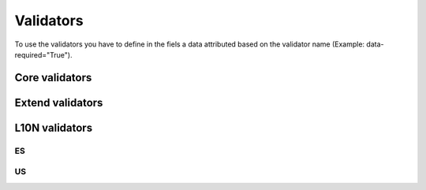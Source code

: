 Validators
==========

To use the validators you have to define in the fiels a data attributed based on the validator name (Example: data-required="True").

Core validators
---------------

.. js:function:: type

  The value of the field must fit the data-type.

  :param string data-type: Type of validator

  .. js:data:: email

    The field value must be an email.

  .. js:data:: url

    The field value must be an url.

  .. js:data:: urlstrict

    The field value must be an url (must have the protocol defined).

  .. js:data:: digits

    The field value must be a digit.

  .. js:data:: dateIso

    The field value must be a date in iso format.

  .. js:data:: alphanum

    The field value must be a alphanumeric value.

  .. js:data:: phone

    The field value must be a US phone number.

.. js:function:: notnull

  The field must have a value.

  :param boolean data-notnull:

.. js:function:: notblank

  The field must have a not blank (spaces, tabs...) value.

  :param boolean data-notblank:

.. js:function:: required

  The field must have a value.

  :param boolean data-required:

.. js:function:: regexp

  The field value must match the data-regexp.

  :param string data-regexp: Regular expresion to verify

.. js:function:: min

  The field value must be greater than data-min.

  :param number data-min: Min value

.. js:function:: max

  The field value must be smaller than data-max.

  :param number data-max: Max value

.. js:function:: range

  The field value must be between data-range[0] and data-range[1].

  :param list data-range: List of [min, max]

.. js:function:: minlength

  The field value must be longer than data-minlength.

  :param integer data-minlength: Min length

.. js:function:: maxlength

  The field value must be shorter than data-maxlength.

  :param integer data-maxlength: Max length

.. js:function:: rangelength

  The field value must have a length between data-rangelength[0] and data-rangelength[1].

  :param list data-rangelength: List of [minlength, maxlength]

.. js:function:: mincheck

  Synonym of :js:func:`max`

.. js:function:: maxcheck

  Synonym of :js:func:`min`

.. js:function:: rangecheck

  Synonym of :js:func:`range`

.. js:function:: equalto


Extend validators
-----------------
.. js:function:: minwords

  The field value must have more than data-minwords words.

  :param integer data-minwords: Min words

.. js:function:: maxwords

  The field value must have less than data-maxwords words.

  :param integer data-maxwords: Max words

.. js:function:: rangewords

  The field value must have words between data-rangewords[0] and data-rangewords[1].

  :param list data-rangewords: List of [minwords, maxwords]

.. js:function:: greaterthan

  The field value must be greater than the field selected by data-greaterthan.

  :param selector data-greaterthan: A jquery selector of other field.

.. js:function:: lessthan

  The field value must be smaller than the field selected by data-lessthan.

  :param selector data-lessthan: A jquery selector of other field.

.. js:function:: beforedate

  The field value must date be a date before the field selected by data-beforedate.

  :param selector data-beforedate: A jquery selector of other field.

.. js:function:: afterdate

  The field value must date be a date after the field selected by data-afterdate.

  :param selector data-afterdate: A jquery selector of other field.

.. js:function:: inlist

  The field value must be in the list of valid values.

  :param string data-inlist: List of valid values
  :param string data-inlistDelimiter: Delimiter to split the data-inlist string in valid values.

.. js:function:: luhn

  The field value must pass the luhn algorithm (Validates credit card numbers,
  as well as some other kinds of account numbers).

  :param boolean data-luhn:

.. js:function:: americandate

  The field value must be a valid american date.

  :param boolean data-americandate:

L10N validators
---------------

ES
~~

.. js:function:: es_dni

  The field value must be a valid Spanish DNI.

  :param boolean data-es_dni:

.. js:function:: es_cif

  The field value must be a valid Spanish CIF.

  :param boolean data-es_cif:

.. js:function:: es_postalcode

  The field value must be a valid Spanish postal code.

  :param boolean data-es_postalcode:

.. js:function:: es_ssn

  The field value must be a valid Spanish social security number.

  :param boolean data-es_ssn:

.. js:function:: es_ccc

  The field value must be a valid Spanish bank account number (Codigo Cuenta Cliente).

  :param boolean data-es_ccc:

US
~~

.. js:function:: us_region

  The field value must be a valid USA region.

  :param boolean data-us_region:

.. js:function:: us_postalcode

  The field value must be a valid USA postal code.

  :param boolean data-us_postalcode:
